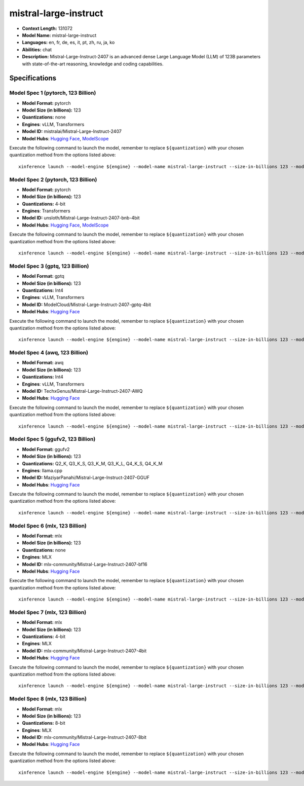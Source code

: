 .. _models_llm_mistral-large-instruct:

========================================
mistral-large-instruct
========================================

- **Context Length:** 131072
- **Model Name:** mistral-large-instruct
- **Languages:** en, fr, de, es, it, pt, zh, ru, ja, ko
- **Abilities:** chat
- **Description:** Mistral-Large-Instruct-2407 is an advanced dense Large Language Model (LLM) of 123B parameters with state-of-the-art reasoning, knowledge and coding capabilities.

Specifications
^^^^^^^^^^^^^^


Model Spec 1 (pytorch, 123 Billion)
++++++++++++++++++++++++++++++++++++++++

- **Model Format:** pytorch
- **Model Size (in billions):** 123
- **Quantizations:** none
- **Engines**: vLLM, Transformers
- **Model ID:** mistralai/Mistral-Large-Instruct-2407
- **Model Hubs**:  `Hugging Face <https://huggingface.co/mistralai/Mistral-Large-Instruct-2407>`__, `ModelScope <https://modelscope.cn/models/LLM-Research/Mistral-Large-Instruct-2407-bnb-4bit>`__

Execute the following command to launch the model, remember to replace ``${quantization}`` with your
chosen quantization method from the options listed above::

   xinference launch --model-engine ${engine} --model-name mistral-large-instruct --size-in-billions 123 --model-format pytorch --quantization ${quantization}


Model Spec 2 (pytorch, 123 Billion)
++++++++++++++++++++++++++++++++++++++++

- **Model Format:** pytorch
- **Model Size (in billions):** 123
- **Quantizations:** 4-bit
- **Engines**: Transformers
- **Model ID:** unsloth/Mistral-Large-Instruct-2407-bnb-4bit
- **Model Hubs**:  `Hugging Face <https://huggingface.co/unsloth/Mistral-Large-Instruct-2407-bnb-4bit>`__, `ModelScope <https://modelscope.cn/models/LLM-Research/Mistral-Large-Instruct-2407-bnb-4bit>`__

Execute the following command to launch the model, remember to replace ``${quantization}`` with your
chosen quantization method from the options listed above::

   xinference launch --model-engine ${engine} --model-name mistral-large-instruct --size-in-billions 123 --model-format pytorch --quantization ${quantization}


Model Spec 3 (gptq, 123 Billion)
++++++++++++++++++++++++++++++++++++++++

- **Model Format:** gptq
- **Model Size (in billions):** 123
- **Quantizations:** Int4
- **Engines**: vLLM, Transformers
- **Model ID:** ModelCloud/Mistral-Large-Instruct-2407-gptq-4bit
- **Model Hubs**:  `Hugging Face <https://huggingface.co/ModelCloud/Mistral-Large-Instruct-2407-gptq-4bit>`__

Execute the following command to launch the model, remember to replace ``${quantization}`` with your
chosen quantization method from the options listed above::

   xinference launch --model-engine ${engine} --model-name mistral-large-instruct --size-in-billions 123 --model-format gptq --quantization ${quantization}


Model Spec 4 (awq, 123 Billion)
++++++++++++++++++++++++++++++++++++++++

- **Model Format:** awq
- **Model Size (in billions):** 123
- **Quantizations:** Int4
- **Engines**: vLLM, Transformers
- **Model ID:** TechxGenus/Mistral-Large-Instruct-2407-AWQ
- **Model Hubs**:  `Hugging Face <https://huggingface.co/TechxGenus/Mistral-Large-Instruct-2407-AWQ>`__

Execute the following command to launch the model, remember to replace ``${quantization}`` with your
chosen quantization method from the options listed above::

   xinference launch --model-engine ${engine} --model-name mistral-large-instruct --size-in-billions 123 --model-format awq --quantization ${quantization}


Model Spec 5 (ggufv2, 123 Billion)
++++++++++++++++++++++++++++++++++++++++

- **Model Format:** ggufv2
- **Model Size (in billions):** 123
- **Quantizations:** Q2_K, Q3_K_S, Q3_K_M, Q3_K_L, Q4_K_S, Q4_K_M
- **Engines**: llama.cpp
- **Model ID:** MaziyarPanahi/Mistral-Large-Instruct-2407-GGUF
- **Model Hubs**:  `Hugging Face <https://huggingface.co/MaziyarPanahi/Mistral-Large-Instruct-2407-GGUF>`__

Execute the following command to launch the model, remember to replace ``${quantization}`` with your
chosen quantization method from the options listed above::

   xinference launch --model-engine ${engine} --model-name mistral-large-instruct --size-in-billions 123 --model-format ggufv2 --quantization ${quantization}


Model Spec 6 (mlx, 123 Billion)
++++++++++++++++++++++++++++++++++++++++

- **Model Format:** mlx
- **Model Size (in billions):** 123
- **Quantizations:** none
- **Engines**: MLX
- **Model ID:** mlx-community/Mistral-Large-Instruct-2407-bf16
- **Model Hubs**:  `Hugging Face <https://huggingface.co/mlx-community/Mistral-Large-Instruct-2407-bf16>`__

Execute the following command to launch the model, remember to replace ``${quantization}`` with your
chosen quantization method from the options listed above::

   xinference launch --model-engine ${engine} --model-name mistral-large-instruct --size-in-billions 123 --model-format mlx --quantization ${quantization}


Model Spec 7 (mlx, 123 Billion)
++++++++++++++++++++++++++++++++++++++++

- **Model Format:** mlx
- **Model Size (in billions):** 123
- **Quantizations:** 4-bit
- **Engines**: MLX
- **Model ID:** mlx-community/Mistral-Large-Instruct-2407-4bit
- **Model Hubs**:  `Hugging Face <https://huggingface.co/mlx-community/Mistral-Large-Instruct-2407-4bit>`__

Execute the following command to launch the model, remember to replace ``${quantization}`` with your
chosen quantization method from the options listed above::

   xinference launch --model-engine ${engine} --model-name mistral-large-instruct --size-in-billions 123 --model-format mlx --quantization ${quantization}


Model Spec 8 (mlx, 123 Billion)
++++++++++++++++++++++++++++++++++++++++

- **Model Format:** mlx
- **Model Size (in billions):** 123
- **Quantizations:** 8-bit
- **Engines**: MLX
- **Model ID:** mlx-community/Mistral-Large-Instruct-2407-8bit
- **Model Hubs**:  `Hugging Face <https://huggingface.co/mlx-community/Mistral-Large-Instruct-2407-8bit>`__

Execute the following command to launch the model, remember to replace ``${quantization}`` with your
chosen quantization method from the options listed above::

   xinference launch --model-engine ${engine} --model-name mistral-large-instruct --size-in-billions 123 --model-format mlx --quantization ${quantization}

